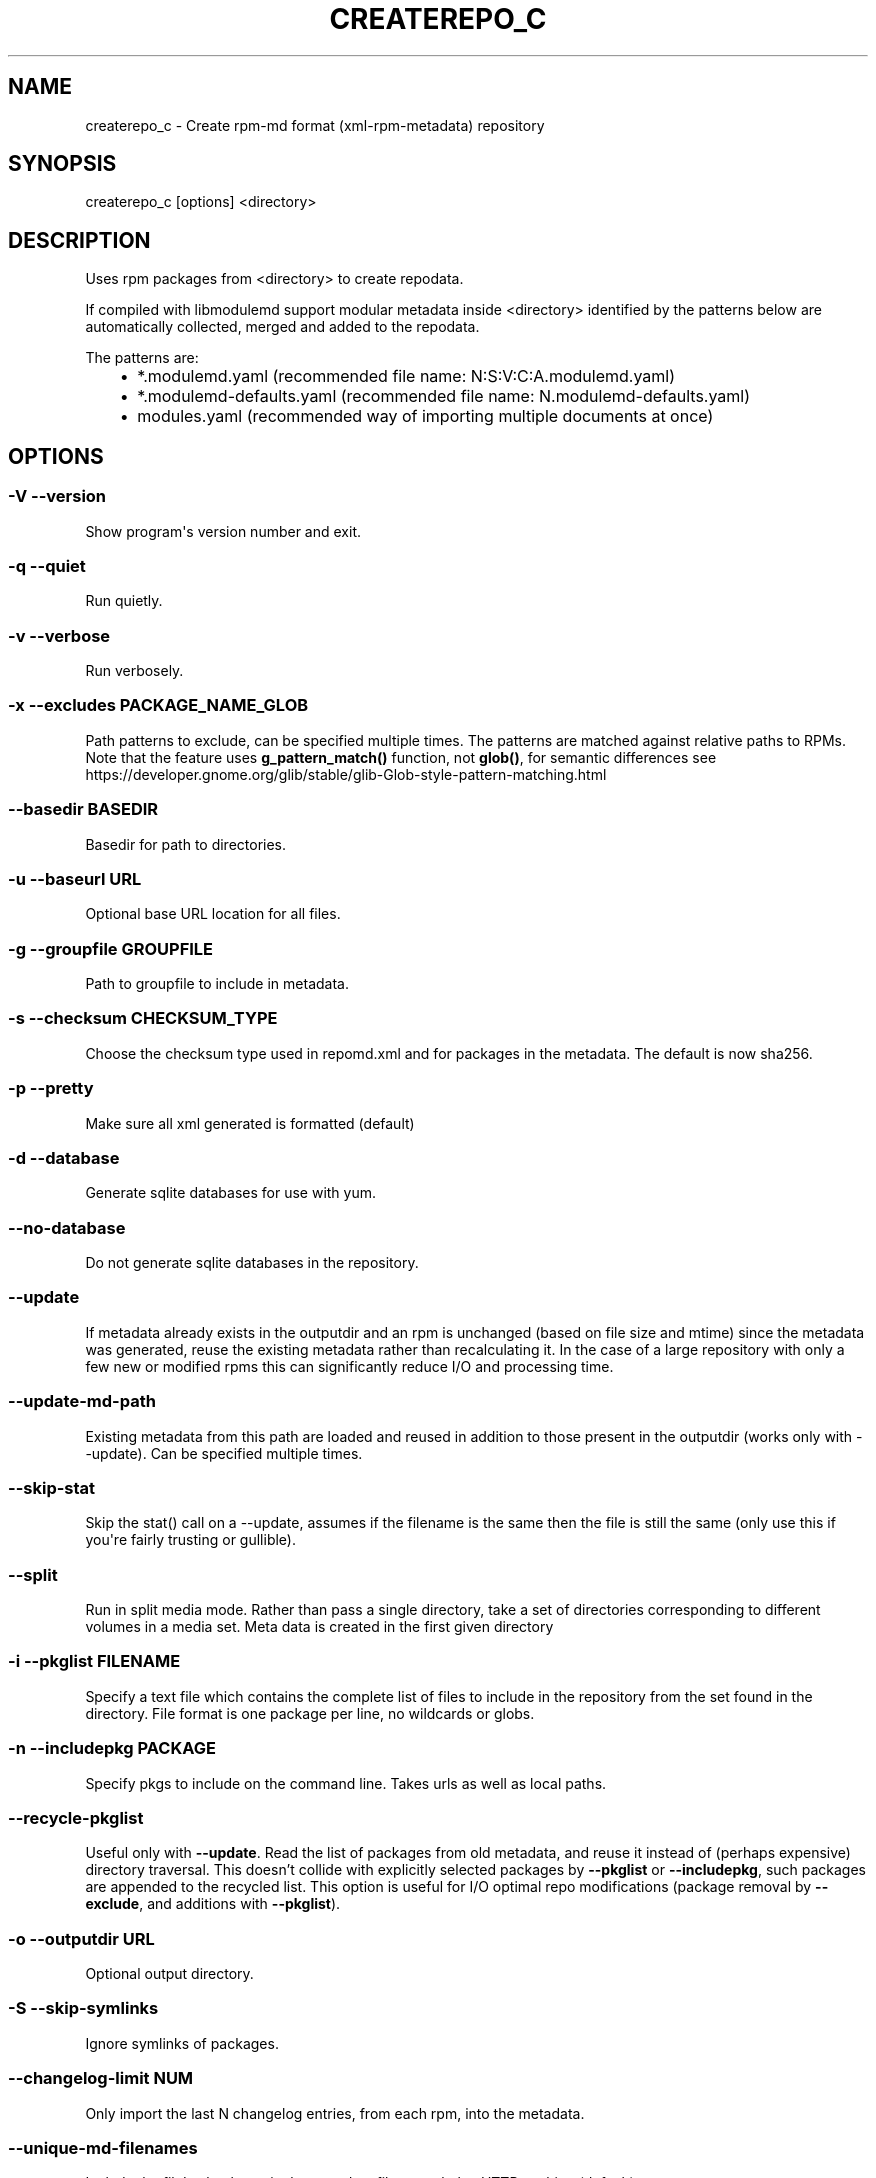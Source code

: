.\" Man page generated from reStructuredText.
.
.TH CREATEREPO_C 8 "2020-07-02" "" ""
.SH NAME
createrepo_c \- Create rpm-md format (xml-rpm-metadata) repository
.
.nr rst2man-indent-level 0
.
.de1 rstReportMargin
\\$1 \\n[an-margin]
level \\n[rst2man-indent-level]
level margin: \\n[rst2man-indent\\n[rst2man-indent-level]]
-
\\n[rst2man-indent0]
\\n[rst2man-indent1]
\\n[rst2man-indent2]
..
.de1 INDENT
.\" .rstReportMargin pre:
. RS \\$1
. nr rst2man-indent\\n[rst2man-indent-level] \\n[an-margin]
. nr rst2man-indent-level +1
.\" .rstReportMargin post:
..
.de UNINDENT
. RE
.\" indent \\n[an-margin]
.\" old: \\n[rst2man-indent\\n[rst2man-indent-level]]
.nr rst2man-indent-level -1
.\" new: \\n[rst2man-indent\\n[rst2man-indent-level]]
.in \\n[rst2man-indent\\n[rst2man-indent-level]]u
..
.\" -*- coding: utf-8 -*-
.
.SH SYNOPSIS
.sp
createrepo_c [options] <directory>
.SH DESCRIPTION
.sp
Uses rpm packages from <directory> to create repodata.
.sp
If compiled with libmodulemd support modular metadata inside <directory> identified by the patterns below are automatically collected, merged and added to the repodata.
.sp
The patterns are:
.INDENT 0.0
.INDENT 3.5
.INDENT 0.0
.IP \(bu 2
*.modulemd.yaml (recommended file name: N:S:V:C:A.modulemd.yaml)
.IP \(bu 2
*.modulemd\-defaults.yaml (recommended file name: N.modulemd\-defaults.yaml)
.IP \(bu 2
modules.yaml (recommended way of importing multiple documents at once)
.UNINDENT
.UNINDENT
.UNINDENT
.SH OPTIONS
.SS \-V \-\-version
.sp
Show program\(aqs version number and exit.
.SS \-q \-\-quiet
.sp
Run quietly.
.SS \-v \-\-verbose
.sp
Run verbosely.
.SS \-x \-\-excludes PACKAGE_NAME_GLOB
.sp
Path patterns to exclude, can be specified multiple times.  The patterns are
matched against relative paths to RPMs.  Note that the feature uses
\fBg\_pattern\_match()\fR function, not \fBglob()\fR, for semantic differences
see https://developer.gnome.org/glib/stable/glib-Glob-style-pattern-matching.html
.SS \-\-basedir BASEDIR
.sp
Basedir for path to directories.
.SS \-u \-\-baseurl URL
.sp
Optional base URL location for all files.
.SS \-g \-\-groupfile GROUPFILE
.sp
Path to groupfile to include in metadata.
.SS \-s \-\-checksum CHECKSUM_TYPE
.sp
Choose the checksum type used in repomd.xml and for packages in the metadata. The default is now sha256.
.SS \-p \-\-pretty
.sp
Make sure all xml generated is formatted (default)
.SS \-d \-\-database
.sp
Generate sqlite databases for use with yum.
.SS \-\-no\-database
.sp
Do not generate sqlite databases in the repository.
.SS \-\-update
.sp
If metadata already exists in the outputdir and an rpm is unchanged (based on file size and mtime) since the metadata was generated, reuse the existing metadata rather than recalculating it. In the case of a large repository with only a few new or modified rpms this can significantly reduce I/O and processing time.
.SS \-\-update\-md\-path
.sp
Existing metadata from this path are loaded and reused in addition to those present in the outputdir (works only with \-\-update). Can be specified multiple times.
.SS \-\-skip\-stat
.sp
Skip the stat() call on a \-\-update, assumes if the filename is the same then the file is still the same (only use this if you\(aqre fairly trusting or gullible).
.SS \-\-split
.sp
Run in split media mode. Rather than pass a single directory, take a set of directories corresponding to different volumes in a media set. Meta data is created in the first given directory
.SS \-i \-\-pkglist FILENAME
.sp
Specify a text file which contains the complete list of files to include in the repository from the set found in the directory. File format is one package per line, no wildcards or globs.
.SS \-n \-\-includepkg PACKAGE
.sp
Specify pkgs to include on the command line. Takes urls as well as local paths.
.SS \-\-recycle\-pkglist
.sp
Useful only with \fB\-\-update\fR.  Read the list of packages from old metadata,
and reuse it instead of (perhaps expensive) directory traversal.  This doesn't
collide with explicitly selected packages by \fB\-\-pkglist\fR or
\fB\-\-includepkg\fR, such packages are appended to the recycled list.
This option is useful for I/O optimal repo modifications (package removal by
\fB\-\-exclude\fR, and additions with \fB\-\-pkglist\fR).
.SS \-o \-\-outputdir URL
.sp
Optional output directory.
.SS \-S \-\-skip\-symlinks
.sp
Ignore symlinks of packages.
.SS \-\-changelog\-limit NUM
.sp
Only import the last N changelog entries, from each rpm, into the metadata.
.SS \-\-unique\-md\-filenames
.sp
Include the file\(aqs checksum in the metadata filename, helps HTTP caching (default).
.SS \-\-simple\-md\-filenames
.sp
Do not include the file\(aqs checksum in the metadata filename.
.SS \-\-retain\-old\-md NUM
.sp
Specify NUM to 0 to remove all repodata present in old repomd.xml or any other positive number to keep all old repodata. Use \-\-compatibility flag to get the behavior of original createrepo: Keep around the latest (by timestamp) NUM copies of the old repodata (works only for primary, filelists, other and their DB variants).
.SS \-\-distro DISTRO
.sp
Distro tag and optional cpeid: \-\-distro\(aqcpeid,textname\(aq.
.SS \-\-content CONTENT_TAGS
.sp
Tags for the content in the repository.
.SS \-\-repo REPO_TAGS
.sp
Tags to describe the repository itself.
.SS \-\-revision REVISION
.sp
User\-specified revision for this repository.
.SS \-\-set\-timestamp\-to\-revision
.sp
Set timestamp fields in repomd.xml and last modification times of created repodata to a value given with \-\-revision. This requires \-\-revision to be a timestamp formatted in \(aqdate +%s\(aq format.
.SS \-\-read\-pkgs\-list READ_PKGS_LIST
.sp
Output the paths to the pkgs actually read useful with \-\-update.
.SS \-\-workers
.sp
Number of workers to spawn to read rpms.
.SS \-\-xz
.sp
Use xz for repodata compression.
.SS \-\-compress\-type COMPRESSION_TYPE
.sp
Which compression type to use.
.SS \-\-general\-compress\-type COMPRESSION_TYPE
.sp
Which compression type to use (even for primary, filelists and other xml).
.SS \-\-zck
.sp
Generate zchunk files as well as the standard repodata.
.SS \-\-zck\-dict\-dir ZCK_DICT_DIR
.sp
Directory containing compression dictionaries for use by zchunk
.SS \-\-keep\-all\-metadata
.sp
Keep all additional metadata (not primary, filelists and other xml or sqlite files, nor their compressed variants) from source repository during update.
.SS \-\-compatibility
.sp
Enforce maximal compatibility with classical createrepo (Affects only: \-\-retain\-old\-md).
.SS \-\-retain\-old\-md\-by\-age AGE
.sp
During \-\-update, remove all files in repodata/ which are older then the specified period of time. (e.g. \(aq2h\(aq, \(aq30d\(aq, ...). Available units (m \- minutes, h \- hours, d \- days)
.SS \-c \-\-cachedir CACHEDIR.
.sp
Set path to cache dir
.SS \-\-deltas
.sp
Tells createrepo to generate deltarpms and the delta metadata.
.SS \-\-oldpackagedirs PATH
.sp
Paths to look for older pkgs to delta against. Can be specified multiple times.
.SS \-\-num\-deltas INT
.sp
The number of older versions to make deltas against. Defaults to 1.
.SS \-\-max\-delta\-rpm\-size MAX_DELTA_RPM_SIZE
.sp
Max size of an rpm that to run deltarpm against (in bytes).
.SS \-\-local\-sqlite
.sp
Gen sqlite DBs locally (into a directory for temporary files). Sometimes, sqlite has a trouble to gen DBs on a NFS mount, use this option in such cases. This option could lead to a higher memory consumption if TMPDIR is set to /tmp or not set at all, because then the /tmp is used and /tmp dir is often a ramdisk.
.SS \-\-cut\-dirs NUM
.sp
Ignore NUM of directory components in location_href during repodata generation
.SS \-\-location\-prefix PREFIX
.sp
Append this prefix before location_href in output repodata
.SS \-\-repomd\-checksum CHECKSUM_TYPE
.sp
Checksum type to be used in repomd.xml
.SS \-\-error\-exit\-val
.sp
Exit with retval 2 if there were any errors during processing
.SS \-\-ignore\-lock
.sp
Expert (risky) option: Ignore an existing .repodata/. (Remove the existing .repodata/ and create an empty new one to serve as a lock for other createrepo instances. For the repodata generation, a different temporary dir with the name in format .repodata.time.microseconds.pid/ will be used). NOTE: Use this option on your own risk! If two createrepos run simultaneously, then the state of the generated metadata is not guaranteed \- it can be inconsistent and wrong.
.SS \-\-skip\-filelists
.sp
Expert (risky) option: Skip filelist generation, potentially saving significant bandwidth for repos with large numbers of files in packages. NOTE: Use this option on your own risk! This is a site-local optimization and should not be used for public repos. The site operator warrants the filenames in the packages in the repo are not named as required in other packages. The site operator also warrants that all clients do not need to use repoquery -l and -f to list or find packages that own a given file.
.\" Generated by docutils manpage writer.
.
